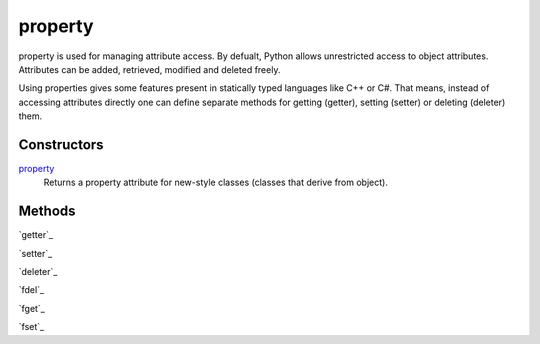 =======
property
=======

property is used for managing attribute access. By defualt, Python allows unrestricted access to object attributes. Attributes can be added, retrieved, modified and deleted freely.

Using properties gives some features present in statically typed languages like C++ or C#. That means, instead of accessing attributes directly one can define separate methods for getting (getter), setting (setter) or deleting (deleter) them.

Constructors
====
`property`_
    Returns a property attribute for new-style classes (classes that derive from object).
    
Methods
====
`getter`_
    
`setter`_

`deleter`_
    
`fdel`_
    
`fget`_
    
`fset`_
    
    
.. _property: ../functions/property.html

